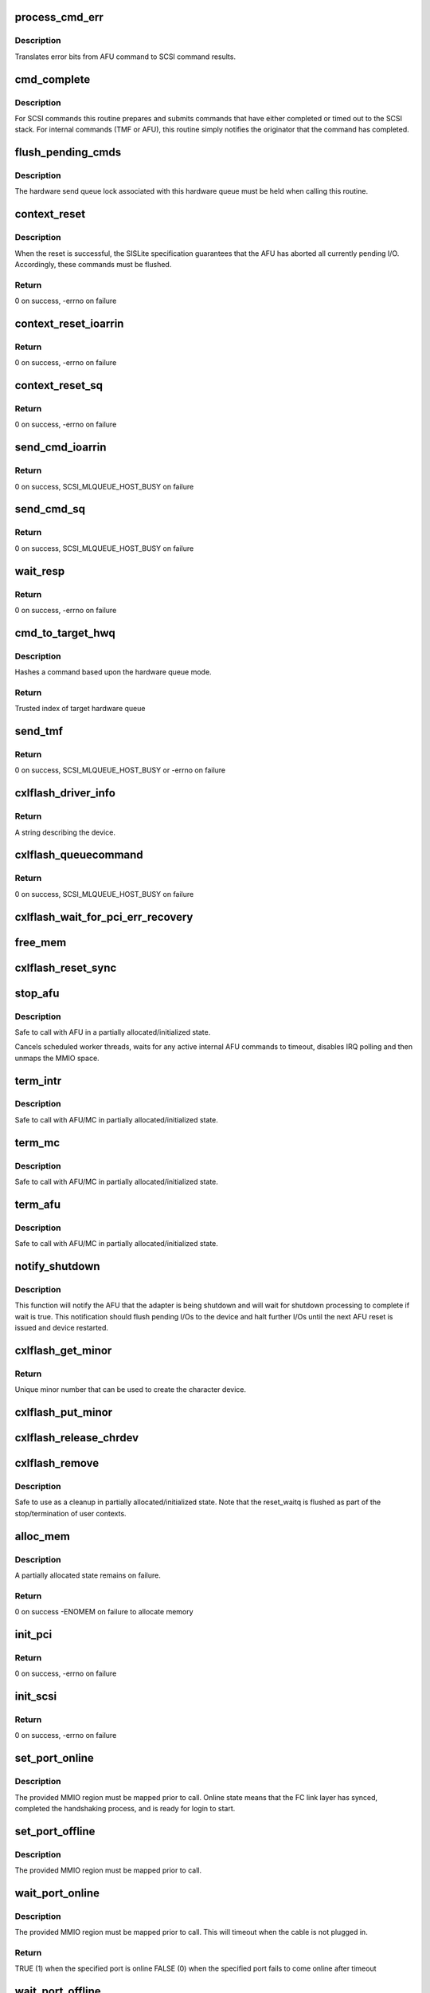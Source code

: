 .. -*- coding: utf-8; mode: rst -*-
.. src-file: drivers/scsi/cxlflash/main.c

.. _`process_cmd_err`:

process_cmd_err
===============

.. c:function:: void process_cmd_err(struct afu_cmd *cmd, struct scsi_cmnd *scp)

    command error handler

    :param struct afu_cmd \*cmd:
        AFU command that experienced the error.

    :param struct scsi_cmnd \*scp:
        SCSI command associated with the AFU command in error.

.. _`process_cmd_err.description`:

Description
-----------

Translates error bits from AFU command to SCSI command results.

.. _`cmd_complete`:

cmd_complete
============

.. c:function:: void cmd_complete(struct afu_cmd *cmd)

    command completion handler

    :param struct afu_cmd \*cmd:
        AFU command that has completed.

.. _`cmd_complete.description`:

Description
-----------

For SCSI commands this routine prepares and submits commands that have
either completed or timed out to the SCSI stack. For internal commands
(TMF or AFU), this routine simply notifies the originator that the
command has completed.

.. _`flush_pending_cmds`:

flush_pending_cmds
==================

.. c:function:: void flush_pending_cmds(struct hwq *hwq)

    flush all pending commands on this hardware queue

    :param struct hwq \*hwq:
        Hardware queue to flush.

.. _`flush_pending_cmds.description`:

Description
-----------

The hardware send queue lock associated with this hardware queue must be
held when calling this routine.

.. _`context_reset`:

context_reset
=============

.. c:function:: int context_reset(struct hwq *hwq, __be64 __iomem *reset_reg)

    reset context via specified register

    :param struct hwq \*hwq:
        Hardware queue owning the context to be reset.

    :param __be64 __iomem \*reset_reg:
        MMIO register to perform reset.

.. _`context_reset.description`:

Description
-----------

When the reset is successful, the SISLite specification guarantees that
the AFU has aborted all currently pending I/O. Accordingly, these commands
must be flushed.

.. _`context_reset.return`:

Return
------

0 on success, -errno on failure

.. _`context_reset_ioarrin`:

context_reset_ioarrin
=====================

.. c:function:: int context_reset_ioarrin(struct hwq *hwq)

    reset context via IOARRIN register

    :param struct hwq \*hwq:
        Hardware queue owning the context to be reset.

.. _`context_reset_ioarrin.return`:

Return
------

0 on success, -errno on failure

.. _`context_reset_sq`:

context_reset_sq
================

.. c:function:: int context_reset_sq(struct hwq *hwq)

    reset context via SQ_CONTEXT_RESET register

    :param struct hwq \*hwq:
        Hardware queue owning the context to be reset.

.. _`context_reset_sq.return`:

Return
------

0 on success, -errno on failure

.. _`send_cmd_ioarrin`:

send_cmd_ioarrin
================

.. c:function:: int send_cmd_ioarrin(struct afu *afu, struct afu_cmd *cmd)

    sends an AFU command via IOARRIN register

    :param struct afu \*afu:
        AFU associated with the host.

    :param struct afu_cmd \*cmd:
        AFU command to send.

.. _`send_cmd_ioarrin.return`:

Return
------

0 on success, SCSI_MLQUEUE_HOST_BUSY on failure

.. _`send_cmd_sq`:

send_cmd_sq
===========

.. c:function:: int send_cmd_sq(struct afu *afu, struct afu_cmd *cmd)

    sends an AFU command via SQ ring

    :param struct afu \*afu:
        AFU associated with the host.

    :param struct afu_cmd \*cmd:
        AFU command to send.

.. _`send_cmd_sq.return`:

Return
------

0 on success, SCSI_MLQUEUE_HOST_BUSY on failure

.. _`wait_resp`:

wait_resp
=========

.. c:function:: int wait_resp(struct afu *afu, struct afu_cmd *cmd)

    polls for a response or timeout to a sent AFU command

    :param struct afu \*afu:
        AFU associated with the host.

    :param struct afu_cmd \*cmd:
        AFU command that was sent.

.. _`wait_resp.return`:

Return
------

0 on success, -errno on failure

.. _`cmd_to_target_hwq`:

cmd_to_target_hwq
=================

.. c:function:: u32 cmd_to_target_hwq(struct Scsi_Host *host, struct scsi_cmnd *scp, struct afu *afu)

    selects a target hardware queue for a SCSI command

    :param struct Scsi_Host \*host:
        SCSI host associated with device.

    :param struct scsi_cmnd \*scp:
        SCSI command to send.

    :param struct afu \*afu:
        SCSI command to send.

.. _`cmd_to_target_hwq.description`:

Description
-----------

Hashes a command based upon the hardware queue mode.

.. _`cmd_to_target_hwq.return`:

Return
------

Trusted index of target hardware queue

.. _`send_tmf`:

send_tmf
========

.. c:function:: int send_tmf(struct cxlflash_cfg *cfg, struct scsi_device *sdev, u64 tmfcmd)

    sends a Task Management Function (TMF)

    :param struct cxlflash_cfg \*cfg:
        Internal structure associated with the host.

    :param struct scsi_device \*sdev:
        SCSI device destined for TMF.

    :param u64 tmfcmd:
        TMF command to send.

.. _`send_tmf.return`:

Return
------

0 on success, SCSI_MLQUEUE_HOST_BUSY or -errno on failure

.. _`cxlflash_driver_info`:

cxlflash_driver_info
====================

.. c:function:: const char *cxlflash_driver_info(struct Scsi_Host *host)

    information handler for this host driver

    :param struct Scsi_Host \*host:
        SCSI host associated with device.

.. _`cxlflash_driver_info.return`:

Return
------

A string describing the device.

.. _`cxlflash_queuecommand`:

cxlflash_queuecommand
=====================

.. c:function:: int cxlflash_queuecommand(struct Scsi_Host *host, struct scsi_cmnd *scp)

    sends a mid-layer request

    :param struct Scsi_Host \*host:
        SCSI host associated with device.

    :param struct scsi_cmnd \*scp:
        SCSI command to send.

.. _`cxlflash_queuecommand.return`:

Return
------

0 on success, SCSI_MLQUEUE_HOST_BUSY on failure

.. _`cxlflash_wait_for_pci_err_recovery`:

cxlflash_wait_for_pci_err_recovery
==================================

.. c:function:: void cxlflash_wait_for_pci_err_recovery(struct cxlflash_cfg *cfg)

    wait for error recovery during probe

    :param struct cxlflash_cfg \*cfg:
        Internal structure associated with the host.

.. _`free_mem`:

free_mem
========

.. c:function:: void free_mem(struct cxlflash_cfg *cfg)

    free memory associated with the AFU

    :param struct cxlflash_cfg \*cfg:
        Internal structure associated with the host.

.. _`cxlflash_reset_sync`:

cxlflash_reset_sync
===================

.. c:function:: void cxlflash_reset_sync(struct cxlflash_cfg *cfg)

    synchronizing point for asynchronous resets

    :param struct cxlflash_cfg \*cfg:
        Internal structure associated with the host.

.. _`stop_afu`:

stop_afu
========

.. c:function:: void stop_afu(struct cxlflash_cfg *cfg)

    stops the AFU command timers and unmaps the MMIO space

    :param struct cxlflash_cfg \*cfg:
        Internal structure associated with the host.

.. _`stop_afu.description`:

Description
-----------

Safe to call with AFU in a partially allocated/initialized state.

Cancels scheduled worker threads, waits for any active internal AFU
commands to timeout, disables IRQ polling and then unmaps the MMIO space.

.. _`term_intr`:

term_intr
=========

.. c:function:: void term_intr(struct cxlflash_cfg *cfg, enum undo_level level, u32 index)

    disables all AFU interrupts

    :param struct cxlflash_cfg \*cfg:
        Internal structure associated with the host.

    :param enum undo_level level:
        Depth of allocation, where to begin waterfall tear down.

    :param u32 index:
        Index of the hardware queue.

.. _`term_intr.description`:

Description
-----------

Safe to call with AFU/MC in partially allocated/initialized state.

.. _`term_mc`:

term_mc
=======

.. c:function:: void term_mc(struct cxlflash_cfg *cfg, u32 index)

    terminates the master context

    :param struct cxlflash_cfg \*cfg:
        Internal structure associated with the host.

    :param u32 index:
        Index of the hardware queue.

.. _`term_mc.description`:

Description
-----------

Safe to call with AFU/MC in partially allocated/initialized state.

.. _`term_afu`:

term_afu
========

.. c:function:: void term_afu(struct cxlflash_cfg *cfg)

    terminates the AFU

    :param struct cxlflash_cfg \*cfg:
        Internal structure associated with the host.

.. _`term_afu.description`:

Description
-----------

Safe to call with AFU/MC in partially allocated/initialized state.

.. _`notify_shutdown`:

notify_shutdown
===============

.. c:function:: void notify_shutdown(struct cxlflash_cfg *cfg, bool wait)

    notifies device of pending shutdown

    :param struct cxlflash_cfg \*cfg:
        Internal structure associated with the host.

    :param bool wait:
        Whether to wait for shutdown processing to complete.

.. _`notify_shutdown.description`:

Description
-----------

This function will notify the AFU that the adapter is being shutdown
and will wait for shutdown processing to complete if wait is true.
This notification should flush pending I/Os to the device and halt
further I/Os until the next AFU reset is issued and device restarted.

.. _`cxlflash_get_minor`:

cxlflash_get_minor
==================

.. c:function:: int cxlflash_get_minor( void)

    gets the first available minor number

    :param  void:
        no arguments

.. _`cxlflash_get_minor.return`:

Return
------

Unique minor number that can be used to create the character device.

.. _`cxlflash_put_minor`:

cxlflash_put_minor
==================

.. c:function:: void cxlflash_put_minor(int minor)

    releases the minor number

    :param int minor:
        Minor number that is no longer needed.

.. _`cxlflash_release_chrdev`:

cxlflash_release_chrdev
=======================

.. c:function:: void cxlflash_release_chrdev(struct cxlflash_cfg *cfg)

    release the character device for the host

    :param struct cxlflash_cfg \*cfg:
        Internal structure associated with the host.

.. _`cxlflash_remove`:

cxlflash_remove
===============

.. c:function:: void cxlflash_remove(struct pci_dev *pdev)

    PCI entry point to tear down host

    :param struct pci_dev \*pdev:
        PCI device associated with the host.

.. _`cxlflash_remove.description`:

Description
-----------

Safe to use as a cleanup in partially allocated/initialized state. Note that
the reset_waitq is flushed as part of the stop/termination of user contexts.

.. _`alloc_mem`:

alloc_mem
=========

.. c:function:: int alloc_mem(struct cxlflash_cfg *cfg)

    allocates the AFU and its command pool

    :param struct cxlflash_cfg \*cfg:
        Internal structure associated with the host.

.. _`alloc_mem.description`:

Description
-----------

A partially allocated state remains on failure.

.. _`alloc_mem.return`:

Return
------

0 on success
-ENOMEM on failure to allocate memory

.. _`init_pci`:

init_pci
========

.. c:function:: int init_pci(struct cxlflash_cfg *cfg)

    initializes the host as a PCI device

    :param struct cxlflash_cfg \*cfg:
        Internal structure associated with the host.

.. _`init_pci.return`:

Return
------

0 on success, -errno on failure

.. _`init_scsi`:

init_scsi
=========

.. c:function:: int init_scsi(struct cxlflash_cfg *cfg)

    adds the host to the SCSI stack and kicks off host scan

    :param struct cxlflash_cfg \*cfg:
        Internal structure associated with the host.

.. _`init_scsi.return`:

Return
------

0 on success, -errno on failure

.. _`set_port_online`:

set_port_online
===============

.. c:function:: void set_port_online(__be64 __iomem *fc_regs)

    transitions the specified host FC port to online state

    :param __be64 __iomem \*fc_regs:
        Top of MMIO region defined for specified port.

.. _`set_port_online.description`:

Description
-----------

The provided MMIO region must be mapped prior to call. Online state means
that the FC link layer has synced, completed the handshaking process, and
is ready for login to start.

.. _`set_port_offline`:

set_port_offline
================

.. c:function:: void set_port_offline(__be64 __iomem *fc_regs)

    transitions the specified host FC port to offline state

    :param __be64 __iomem \*fc_regs:
        Top of MMIO region defined for specified port.

.. _`set_port_offline.description`:

Description
-----------

The provided MMIO region must be mapped prior to call.

.. _`wait_port_online`:

wait_port_online
================

.. c:function:: bool wait_port_online(__be64 __iomem *fc_regs, u32 delay_us, u32 nretry)

    waits for the specified host FC port come online

    :param __be64 __iomem \*fc_regs:
        Top of MMIO region defined for specified port.

    :param u32 delay_us:
        Number of microseconds to delay between reading port status.

    :param u32 nretry:
        Number of cycles to retry reading port status.

.. _`wait_port_online.description`:

Description
-----------

The provided MMIO region must be mapped prior to call. This will timeout
when the cable is not plugged in.

.. _`wait_port_online.return`:

Return
------

TRUE (1) when the specified port is online
FALSE (0) when the specified port fails to come online after timeout

.. _`wait_port_offline`:

wait_port_offline
=================

.. c:function:: bool wait_port_offline(__be64 __iomem *fc_regs, u32 delay_us, u32 nretry)

    waits for the specified host FC port go offline

    :param __be64 __iomem \*fc_regs:
        Top of MMIO region defined for specified port.

    :param u32 delay_us:
        Number of microseconds to delay between reading port status.

    :param u32 nretry:
        Number of cycles to retry reading port status.

.. _`wait_port_offline.description`:

Description
-----------

The provided MMIO region must be mapped prior to call.

.. _`wait_port_offline.return`:

Return
------

TRUE (1) when the specified port is offline
FALSE (0) when the specified port fails to go offline after timeout

.. _`afu_set_wwpn`:

afu_set_wwpn
============

.. c:function:: void afu_set_wwpn(struct afu *afu, int port, __be64 __iomem *fc_regs, u64 wwpn)

    configures the WWPN for the specified host FC port

    :param struct afu \*afu:
        AFU associated with the host that owns the specified FC port.

    :param int port:
        Port number being configured.

    :param __be64 __iomem \*fc_regs:
        Top of MMIO region defined for specified port.

    :param u64 wwpn:
        The world-wide-port-number previously discovered for port.

.. _`afu_set_wwpn.description`:

Description
-----------

The provided MMIO region must be mapped prior to call. As part of the
sequence to configure the WWPN, the port is toggled offline and then back
online. This toggling action can cause this routine to delay up to a few
seconds. When configured to use the internal LUN feature of the AFU, a
failure to come online is overridden.

.. _`afu_link_reset`:

afu_link_reset
==============

.. c:function:: void afu_link_reset(struct afu *afu, int port, __be64 __iomem *fc_regs)

    resets the specified host FC port

    :param struct afu \*afu:
        AFU associated with the host that owns the specified FC port.

    :param int port:
        Port number being configured.

    :param __be64 __iomem \*fc_regs:
        Top of MMIO region defined for specified port.

.. _`afu_link_reset.description`:

Description
-----------

The provided MMIO region must be mapped prior to call. The sequence to
reset the port involves toggling it offline and then back online. This
action can cause this routine to delay up to a few seconds. An effort
is made to maintain link with the device by switching to host to use
the alternate port exclusively while the reset takes place.
failure to come online is overridden.

.. _`afu_err_intr_init`:

afu_err_intr_init
=================

.. c:function:: void afu_err_intr_init(struct afu *afu)

    clears and initializes the AFU for error interrupts

    :param struct afu \*afu:
        AFU associated with the host.

.. _`cxlflash_sync_err_irq`:

cxlflash_sync_err_irq
=====================

.. c:function:: irqreturn_t cxlflash_sync_err_irq(int irq, void *data)

    interrupt handler for synchronous errors

    :param int irq:
        Interrupt number.

    :param void \*data:
        Private data provided at interrupt registration, the AFU.

.. _`cxlflash_sync_err_irq.return`:

Return
------

Always return IRQ_HANDLED.

.. _`process_hrrq`:

process_hrrq
============

.. c:function:: int process_hrrq(struct hwq *hwq, struct list_head *doneq, int budget)

    process the read-response queue

    :param struct hwq \*hwq:
        *undescribed*

    :param struct list_head \*doneq:
        Queue of commands harvested from the RRQ.

    :param int budget:
        Threshold of RRQ entries to process.

.. _`process_hrrq.description`:

Description
-----------

This routine must be called holding the disabled RRQ spin lock.

.. _`process_hrrq.return`:

Return
------

The number of entries processed.

.. _`process_cmd_doneq`:

process_cmd_doneq
=================

.. c:function:: void process_cmd_doneq(struct list_head *doneq)

    process a queue of harvested RRQ commands

    :param struct list_head \*doneq:
        Queue of completed commands.

.. _`process_cmd_doneq.description`:

Description
-----------

Note that upon return the queue can no longer be trusted.

.. _`cxlflash_irqpoll`:

cxlflash_irqpoll
================

.. c:function:: int cxlflash_irqpoll(struct irq_poll *irqpoll, int budget)

    process a queue of harvested RRQ commands

    :param struct irq_poll \*irqpoll:
        IRQ poll structure associated with queue to poll.

    :param int budget:
        Threshold of RRQ entries to process per poll.

.. _`cxlflash_irqpoll.return`:

Return
------

The number of entries processed.

.. _`cxlflash_rrq_irq`:

cxlflash_rrq_irq
================

.. c:function:: irqreturn_t cxlflash_rrq_irq(int irq, void *data)

    interrupt handler for read-response queue (normal path)

    :param int irq:
        Interrupt number.

    :param void \*data:
        Private data provided at interrupt registration, the AFU.

.. _`cxlflash_rrq_irq.return`:

Return
------

IRQ_HANDLED or IRQ_NONE when no ready entries found.

.. _`cxlflash_async_err_irq`:

cxlflash_async_err_irq
======================

.. c:function:: irqreturn_t cxlflash_async_err_irq(int irq, void *data)

    interrupt handler for asynchronous errors

    :param int irq:
        Interrupt number.

    :param void \*data:
        Private data provided at interrupt registration, the AFU.

.. _`cxlflash_async_err_irq.return`:

Return
------

Always return IRQ_HANDLED.

.. _`start_context`:

start_context
=============

.. c:function:: int start_context(struct cxlflash_cfg *cfg, u32 index)

    starts the master context

    :param struct cxlflash_cfg \*cfg:
        Internal structure associated with the host.

    :param u32 index:
        Index of the hardware queue.

.. _`start_context.return`:

Return
------

A success or failure value from CXL services.

.. _`read_vpd`:

read_vpd
========

.. c:function:: int read_vpd(struct cxlflash_cfg *cfg, u64 wwpn)

    obtains the WWPNs from VPD

    :param struct cxlflash_cfg \*cfg:
        Internal structure associated with the host.

    :param u64 wwpn:
        Array of size MAX_FC_PORTS to pass back WWPNs

.. _`read_vpd.return`:

Return
------

0 on success, -errno on failure

.. _`init_pcr`:

init_pcr
========

.. c:function:: void init_pcr(struct cxlflash_cfg *cfg)

    initialize the provisioning and control registers

    :param struct cxlflash_cfg \*cfg:
        Internal structure associated with the host.

.. _`init_pcr.description`:

Description
-----------

Also sets up fast access to the mapped registers and initializes AFU
command fields that never change.

.. _`init_global`:

init_global
===========

.. c:function:: int init_global(struct cxlflash_cfg *cfg)

    initialize AFU global registers

    :param struct cxlflash_cfg \*cfg:
        Internal structure associated with the host.

.. _`start_afu`:

start_afu
=========

.. c:function:: int start_afu(struct cxlflash_cfg *cfg)

    initializes and starts the AFU

    :param struct cxlflash_cfg \*cfg:
        Internal structure associated with the host.

.. _`init_intr`:

init_intr
=========

.. c:function:: enum undo_level init_intr(struct cxlflash_cfg *cfg, struct hwq *hwq)

    setup interrupt handlers for the master context

    :param struct cxlflash_cfg \*cfg:
        Internal structure associated with the host.

    :param struct hwq \*hwq:
        Hardware queue to initialize.

.. _`init_intr.return`:

Return
------

0 on success, -errno on failure

.. _`init_mc`:

init_mc
=======

.. c:function:: int init_mc(struct cxlflash_cfg *cfg, u32 index)

    create and register as the master context

    :param struct cxlflash_cfg \*cfg:
        Internal structure associated with the host.

    :param u32 index:
        *undescribed*

.. _`init_mc.index`:

index
-----

HWQ Index of the master context.

.. _`init_mc.return`:

Return
------

0 on success, -errno on failure

.. _`get_num_afu_ports`:

get_num_afu_ports
=================

.. c:function:: void get_num_afu_ports(struct cxlflash_cfg *cfg)

    determines and configures the number of AFU ports

    :param struct cxlflash_cfg \*cfg:
        Internal structure associated with the host.

.. _`get_num_afu_ports.description`:

Description
-----------

This routine determines the number of AFU ports by converting the global
port selection mask. The converted value is only valid following an AFU
reset (explicit or power-on). This routine must be invoked shortly after
mapping as other routines are dependent on the number of ports during the
initialization sequence.

To support legacy AFUs that might not have reflected an initial global
port mask (value read is 0), default to the number of ports originally
supported by the cxlflash driver (2) before hardware with other port
offerings was introduced.

.. _`init_afu`:

init_afu
========

.. c:function:: int init_afu(struct cxlflash_cfg *cfg)

    setup as master context and start AFU

    :param struct cxlflash_cfg \*cfg:
        Internal structure associated with the host.

.. _`init_afu.description`:

Description
-----------

This routine is a higher level of control for configuring the
AFU on probe and reset paths.

.. _`init_afu.return`:

Return
------

0 on success, -errno on failure

.. _`afu_reset`:

afu_reset
=========

.. c:function:: int afu_reset(struct cxlflash_cfg *cfg)

    resets the AFU

    :param struct cxlflash_cfg \*cfg:
        Internal structure associated with the host.

.. _`afu_reset.return`:

Return
------

0 on success, -errno on failure

.. _`drain_ioctls`:

drain_ioctls
============

.. c:function:: void drain_ioctls(struct cxlflash_cfg *cfg)

    wait until all currently executing ioctls have completed

    :param struct cxlflash_cfg \*cfg:
        Internal structure associated with the host.

.. _`drain_ioctls.description`:

Description
-----------

Obtain write access to read/write semaphore that wraps ioctl
handling to 'drain' ioctls currently executing.

.. _`cxlflash_async_reset_host`:

cxlflash_async_reset_host
=========================

.. c:function:: void cxlflash_async_reset_host(void *data, async_cookie_t cookie)

    asynchronous host reset handler

    :param void \*data:
        Private data provided while scheduling reset.

    :param async_cookie_t cookie:
        Cookie that can be used for checkpointing.

.. _`cxlflash_schedule_async_reset`:

cxlflash_schedule_async_reset
=============================

.. c:function:: void cxlflash_schedule_async_reset(struct cxlflash_cfg *cfg)

    schedule an asynchronous host reset

    :param struct cxlflash_cfg \*cfg:
        Internal structure associated with the host.

.. _`send_afu_cmd`:

send_afu_cmd
============

.. c:function:: int send_afu_cmd(struct afu *afu, struct sisl_ioarcb *rcb)

    builds and sends an internal AFU command

    :param struct afu \*afu:
        AFU associated with the host.

    :param struct sisl_ioarcb \*rcb:
        Pre-populated IOARCB describing command to send.

.. _`send_afu_cmd.description`:

Description
-----------

The AFU can only take one internal AFU command at a time. This limitation is
enforced by using a mutex to provide exclusive access to the AFU during the
operation. This design point requires calling threads to not be on interrupt
context due to the possibility of sleeping during concurrent AFU operations.

The command status is optionally passed back to the caller when the caller
populates the IOASA field of the IOARCB with a pointer to an IOASA structure.

.. _`send_afu_cmd.return`:

Return
------

0 on success, -errno on failure

.. _`cxlflash_afu_sync`:

cxlflash_afu_sync
=================

.. c:function:: int cxlflash_afu_sync(struct afu *afu, ctx_hndl_t ctx, res_hndl_t res, u8 mode)

    builds and sends an AFU sync command

    :param struct afu \*afu:
        AFU associated with the host.

    :param ctx_hndl_t ctx:
        Identifies context requesting sync.

    :param res_hndl_t res:
        Identifies resource requesting sync.

    :param u8 mode:
        Type of sync to issue (lightweight, heavyweight, global).

.. _`cxlflash_afu_sync.description`:

Description
-----------

AFU sync operations are only necessary and allowed when the device is
operating normally. When not operating normally, sync requests can occur as
part of cleaning up resources associated with an adapter prior to removal.
In this scenario, these requests are simply ignored (safe due to the AFU
going away).

.. _`cxlflash_afu_sync.return`:

Return
------

0 on success, -errno on failure

.. _`cxlflash_eh_abort_handler`:

cxlflash_eh_abort_handler
=========================

.. c:function:: int cxlflash_eh_abort_handler(struct scsi_cmnd *scp)

    abort a SCSI command

    :param struct scsi_cmnd \*scp:
        SCSI command to abort.

.. _`cxlflash_eh_abort_handler.description`:

Description
-----------

CXL Flash devices do not support a single command abort. Reset the context
as per SISLite specification. Flush any pending commands in the hardware
queue before the reset.

.. _`cxlflash_eh_abort_handler.return`:

Return
------

SUCCESS/FAILED as defined in scsi/scsi.h

.. _`cxlflash_eh_device_reset_handler`:

cxlflash_eh_device_reset_handler
================================

.. c:function:: int cxlflash_eh_device_reset_handler(struct scsi_cmnd *scp)

    reset a single LUN

    :param struct scsi_cmnd \*scp:
        SCSI command to send.

.. _`cxlflash_eh_device_reset_handler.return`:

Return
------

SUCCESS as defined in scsi/scsi.h
FAILED as defined in scsi/scsi.h

.. _`cxlflash_eh_host_reset_handler`:

cxlflash_eh_host_reset_handler
==============================

.. c:function:: int cxlflash_eh_host_reset_handler(struct scsi_cmnd *scp)

    reset the host adapter

    :param struct scsi_cmnd \*scp:
        SCSI command from stack identifying host.

.. _`cxlflash_eh_host_reset_handler.description`:

Description
-----------

Following a reset, the state is evaluated again in case an EEH occurred
during the reset. In such a scenario, the host reset will either yield
until the EEH recovery is complete or return success or failure based
upon the current device state.

.. _`cxlflash_eh_host_reset_handler.return`:

Return
------

SUCCESS as defined in scsi/scsi.h
FAILED as defined in scsi/scsi.h

.. _`cxlflash_change_queue_depth`:

cxlflash_change_queue_depth
===========================

.. c:function:: int cxlflash_change_queue_depth(struct scsi_device *sdev, int qdepth)

    change the queue depth for the device

    :param struct scsi_device \*sdev:
        SCSI device destined for queue depth change.

    :param int qdepth:
        Requested queue depth value to set.

.. _`cxlflash_change_queue_depth.description`:

Description
-----------

The requested queue depth is capped to the maximum supported value.

.. _`cxlflash_change_queue_depth.return`:

Return
------

The actual queue depth set.

.. _`cxlflash_show_port_status`:

cxlflash_show_port_status
=========================

.. c:function:: ssize_t cxlflash_show_port_status(u32 port, struct cxlflash_cfg *cfg, char *buf)

    queries and presents the current port status

    :param u32 port:
        Desired port for status reporting.

    :param struct cxlflash_cfg \*cfg:
        Internal structure associated with the host.

    :param char \*buf:
        Buffer of length PAGE_SIZE to report back port status in ASCII.

.. _`cxlflash_show_port_status.return`:

Return
------

The size of the ASCII string returned in \ ``buf``\  or -EINVAL.

.. _`port0_show`:

port0_show
==========

.. c:function:: ssize_t port0_show(struct device *dev, struct device_attribute *attr, char *buf)

    queries and presents the current status of port 0

    :param struct device \*dev:
        Generic device associated with the host owning the port.

    :param struct device_attribute \*attr:
        Device attribute representing the port.

    :param char \*buf:
        Buffer of length PAGE_SIZE to report back port status in ASCII.

.. _`port0_show.return`:

Return
------

The size of the ASCII string returned in \ ``buf``\ .

.. _`port1_show`:

port1_show
==========

.. c:function:: ssize_t port1_show(struct device *dev, struct device_attribute *attr, char *buf)

    queries and presents the current status of port 1

    :param struct device \*dev:
        Generic device associated with the host owning the port.

    :param struct device_attribute \*attr:
        Device attribute representing the port.

    :param char \*buf:
        Buffer of length PAGE_SIZE to report back port status in ASCII.

.. _`port1_show.return`:

Return
------

The size of the ASCII string returned in \ ``buf``\ .

.. _`port2_show`:

port2_show
==========

.. c:function:: ssize_t port2_show(struct device *dev, struct device_attribute *attr, char *buf)

    queries and presents the current status of port 2

    :param struct device \*dev:
        Generic device associated with the host owning the port.

    :param struct device_attribute \*attr:
        Device attribute representing the port.

    :param char \*buf:
        Buffer of length PAGE_SIZE to report back port status in ASCII.

.. _`port2_show.return`:

Return
------

The size of the ASCII string returned in \ ``buf``\ .

.. _`port3_show`:

port3_show
==========

.. c:function:: ssize_t port3_show(struct device *dev, struct device_attribute *attr, char *buf)

    queries and presents the current status of port 3

    :param struct device \*dev:
        Generic device associated with the host owning the port.

    :param struct device_attribute \*attr:
        Device attribute representing the port.

    :param char \*buf:
        Buffer of length PAGE_SIZE to report back port status in ASCII.

.. _`port3_show.return`:

Return
------

The size of the ASCII string returned in \ ``buf``\ .

.. _`lun_mode_show`:

lun_mode_show
=============

.. c:function:: ssize_t lun_mode_show(struct device *dev, struct device_attribute *attr, char *buf)

    presents the current LUN mode of the host

    :param struct device \*dev:
        Generic device associated with the host.

    :param struct device_attribute \*attr:
        Device attribute representing the LUN mode.

    :param char \*buf:
        Buffer of length PAGE_SIZE to report back the LUN mode in ASCII.

.. _`lun_mode_show.return`:

Return
------

The size of the ASCII string returned in \ ``buf``\ .

.. _`lun_mode_store`:

lun_mode_store
==============

.. c:function:: ssize_t lun_mode_store(struct device *dev, struct device_attribute *attr, const char *buf, size_t count)

    sets the LUN mode of the host

    :param struct device \*dev:
        Generic device associated with the host.

    :param struct device_attribute \*attr:
        Device attribute representing the LUN mode.

    :param const char \*buf:
        Buffer of length PAGE_SIZE containing the LUN mode in ASCII.

    :param size_t count:
        Length of data resizing in \ ``buf``\ .

.. _`lun_mode_store.description`:

Description
-----------

The CXL Flash AFU supports a dummy LUN mode where the external
links and storage are not required. Space on the FPGA is used
to create 1 or 2 small LUNs which are presented to the system
as if they were a normal storage device. This feature is useful
during development and also provides manufacturing with a way
to test the AFU without an actual device.

0 = external LUN[s] (default)
1 = internal LUN (1 x 64K, 512B blocks, id 0)
2 = internal LUN (1 x 64K, 4K blocks, id 0)
3 = internal LUN (2 x 32K, 512B blocks, ids 0,1)
4 = internal LUN (2 x 32K, 4K blocks, ids 0,1)

.. _`lun_mode_store.return`:

Return
------

The size of the ASCII string returned in \ ``buf``\ .

.. _`ioctl_version_show`:

ioctl_version_show
==================

.. c:function:: ssize_t ioctl_version_show(struct device *dev, struct device_attribute *attr, char *buf)

    presents the current ioctl version of the host

    :param struct device \*dev:
        Generic device associated with the host.

    :param struct device_attribute \*attr:
        Device attribute representing the ioctl version.

    :param char \*buf:
        Buffer of length PAGE_SIZE to report back the ioctl version.

.. _`ioctl_version_show.return`:

Return
------

The size of the ASCII string returned in \ ``buf``\ .

.. _`cxlflash_show_port_lun_table`:

cxlflash_show_port_lun_table
============================

.. c:function:: ssize_t cxlflash_show_port_lun_table(u32 port, struct cxlflash_cfg *cfg, char *buf)

    queries and presents the port LUN table

    :param u32 port:
        Desired port for status reporting.

    :param struct cxlflash_cfg \*cfg:
        Internal structure associated with the host.

    :param char \*buf:
        Buffer of length PAGE_SIZE to report back port status in ASCII.

.. _`cxlflash_show_port_lun_table.return`:

Return
------

The size of the ASCII string returned in \ ``buf``\  or -EINVAL.

.. _`port0_lun_table_show`:

port0_lun_table_show
====================

.. c:function:: ssize_t port0_lun_table_show(struct device *dev, struct device_attribute *attr, char *buf)

    presents the current LUN table of port 0

    :param struct device \*dev:
        Generic device associated with the host owning the port.

    :param struct device_attribute \*attr:
        Device attribute representing the port.

    :param char \*buf:
        Buffer of length PAGE_SIZE to report back port status in ASCII.

.. _`port0_lun_table_show.return`:

Return
------

The size of the ASCII string returned in \ ``buf``\ .

.. _`port1_lun_table_show`:

port1_lun_table_show
====================

.. c:function:: ssize_t port1_lun_table_show(struct device *dev, struct device_attribute *attr, char *buf)

    presents the current LUN table of port 1

    :param struct device \*dev:
        Generic device associated with the host owning the port.

    :param struct device_attribute \*attr:
        Device attribute representing the port.

    :param char \*buf:
        Buffer of length PAGE_SIZE to report back port status in ASCII.

.. _`port1_lun_table_show.return`:

Return
------

The size of the ASCII string returned in \ ``buf``\ .

.. _`port2_lun_table_show`:

port2_lun_table_show
====================

.. c:function:: ssize_t port2_lun_table_show(struct device *dev, struct device_attribute *attr, char *buf)

    presents the current LUN table of port 2

    :param struct device \*dev:
        Generic device associated with the host owning the port.

    :param struct device_attribute \*attr:
        Device attribute representing the port.

    :param char \*buf:
        Buffer of length PAGE_SIZE to report back port status in ASCII.

.. _`port2_lun_table_show.return`:

Return
------

The size of the ASCII string returned in \ ``buf``\ .

.. _`port3_lun_table_show`:

port3_lun_table_show
====================

.. c:function:: ssize_t port3_lun_table_show(struct device *dev, struct device_attribute *attr, char *buf)

    presents the current LUN table of port 3

    :param struct device \*dev:
        Generic device associated with the host owning the port.

    :param struct device_attribute \*attr:
        Device attribute representing the port.

    :param char \*buf:
        Buffer of length PAGE_SIZE to report back port status in ASCII.

.. _`port3_lun_table_show.return`:

Return
------

The size of the ASCII string returned in \ ``buf``\ .

.. _`irqpoll_weight_show`:

irqpoll_weight_show
===================

.. c:function:: ssize_t irqpoll_weight_show(struct device *dev, struct device_attribute *attr, char *buf)

    presents the current IRQ poll weight for the host

    :param struct device \*dev:
        Generic device associated with the host.

    :param struct device_attribute \*attr:
        Device attribute representing the IRQ poll weight.

    :param char \*buf:
        Buffer of length PAGE_SIZE to report back the current IRQ poll
        weight in ASCII.

.. _`irqpoll_weight_show.description`:

Description
-----------

An IRQ poll weight of 0 indicates polling is disabled.

.. _`irqpoll_weight_show.return`:

Return
------

The size of the ASCII string returned in \ ``buf``\ .

.. _`irqpoll_weight_store`:

irqpoll_weight_store
====================

.. c:function:: ssize_t irqpoll_weight_store(struct device *dev, struct device_attribute *attr, const char *buf, size_t count)

    sets the current IRQ poll weight for the host

    :param struct device \*dev:
        Generic device associated with the host.

    :param struct device_attribute \*attr:
        Device attribute representing the IRQ poll weight.

    :param const char \*buf:
        Buffer of length PAGE_SIZE containing the desired IRQ poll
        weight in ASCII.

    :param size_t count:
        Length of data resizing in \ ``buf``\ .

.. _`irqpoll_weight_store.description`:

Description
-----------

An IRQ poll weight of 0 indicates polling is disabled.

.. _`irqpoll_weight_store.return`:

Return
------

The size of the ASCII string returned in \ ``buf``\ .

.. _`num_hwqs_show`:

num_hwqs_show
=============

.. c:function:: ssize_t num_hwqs_show(struct device *dev, struct device_attribute *attr, char *buf)

    presents the number of hardware queues for the host

    :param struct device \*dev:
        Generic device associated with the host.

    :param struct device_attribute \*attr:
        Device attribute representing the number of hardware queues.

    :param char \*buf:
        Buffer of length PAGE_SIZE to report back the number of hardware
        queues in ASCII.

.. _`num_hwqs_show.return`:

Return
------

The size of the ASCII string returned in \ ``buf``\ .

.. _`num_hwqs_store`:

num_hwqs_store
==============

.. c:function:: ssize_t num_hwqs_store(struct device *dev, struct device_attribute *attr, const char *buf, size_t count)

    sets the number of hardware queues for the host

    :param struct device \*dev:
        Generic device associated with the host.

    :param struct device_attribute \*attr:
        Device attribute representing the number of hardware queues.

    :param const char \*buf:
        Buffer of length PAGE_SIZE containing the number of hardware
        queues in ASCII.

    :param size_t count:
        Length of data resizing in \ ``buf``\ .

.. _`num_hwqs_store.description`:

Description
-----------

n > 0: num_hwqs = n
n = 0: num_hwqs = \ :c:func:`num_online_cpus`\ 
n < 0: \ :c:func:`num_online_cpus`\  / abs(n)

.. _`num_hwqs_store.return`:

Return
------

The size of the ASCII string returned in \ ``buf``\ .

.. _`hwq_mode_show`:

hwq_mode_show
=============

.. c:function:: ssize_t hwq_mode_show(struct device *dev, struct device_attribute *attr, char *buf)

    presents the HWQ steering mode for the host

    :param struct device \*dev:
        Generic device associated with the host.

    :param struct device_attribute \*attr:
        Device attribute representing the HWQ steering mode.

    :param char \*buf:
        Buffer of length PAGE_SIZE to report back the HWQ steering mode
        as a character string.

.. _`hwq_mode_show.return`:

Return
------

The size of the ASCII string returned in \ ``buf``\ .

.. _`hwq_mode_store`:

hwq_mode_store
==============

.. c:function:: ssize_t hwq_mode_store(struct device *dev, struct device_attribute *attr, const char *buf, size_t count)

    sets the HWQ steering mode for the host

    :param struct device \*dev:
        Generic device associated with the host.

    :param struct device_attribute \*attr:
        Device attribute representing the HWQ steering mode.

    :param const char \*buf:
        Buffer of length PAGE_SIZE containing the HWQ steering mode
        as a character string.

    :param size_t count:
        Length of data resizing in \ ``buf``\ .

.. _`hwq_mode_store.description`:

Description
-----------

rr = Round-Robin
tag = Block MQ Tagging
cpu = CPU Affinity

.. _`hwq_mode_store.return`:

Return
------

The size of the ASCII string returned in \ ``buf``\ .

.. _`mode_show`:

mode_show
=========

.. c:function:: ssize_t mode_show(struct device *dev, struct device_attribute *attr, char *buf)

    presents the current mode of the device

    :param struct device \*dev:
        Generic device associated with the device.

    :param struct device_attribute \*attr:
        Device attribute representing the device mode.

    :param char \*buf:
        Buffer of length PAGE_SIZE to report back the dev mode in ASCII.

.. _`mode_show.return`:

Return
------

The size of the ASCII string returned in \ ``buf``\ .

.. _`cxlflash_worker_thread`:

cxlflash_worker_thread
======================

.. c:function:: void cxlflash_worker_thread(struct work_struct *work)

    work thread handler for the AFU

    :param struct work_struct \*work:
        Work structure contained within cxlflash associated with host.

.. _`cxlflash_worker_thread.handles-the-following-events`:

Handles the following events
----------------------------

- Link reset which cannot be performed on interrupt context due to
blocking up to a few seconds
- Rescan the host

.. _`cxlflash_chr_open`:

cxlflash_chr_open
=================

.. c:function:: int cxlflash_chr_open(struct inode *inode, struct file *file)

    character device open handler

    :param struct inode \*inode:
        Device inode associated with this character device.

    :param struct file \*file:
        File pointer for this device.

.. _`cxlflash_chr_open.description`:

Description
-----------

Only users with admin privileges are allowed to open the character device.

.. _`cxlflash_chr_open.return`:

Return
------

0 on success, -errno on failure

.. _`decode_hioctl`:

decode_hioctl
=============

.. c:function:: char *decode_hioctl(int cmd)

    translates encoded host ioctl to easily identifiable string

    :param int cmd:
        The host ioctl command to decode.

.. _`decode_hioctl.return`:

Return
------

A string identifying the decoded host ioctl.

.. _`cxlflash_lun_provision`:

cxlflash_lun_provision
======================

.. c:function:: int cxlflash_lun_provision(struct cxlflash_cfg *cfg, struct ht_cxlflash_lun_provision *lunprov)

    host LUN provisioning handler

    :param struct cxlflash_cfg \*cfg:
        Internal structure associated with the host.

    :param struct ht_cxlflash_lun_provision \*lunprov:
        *undescribed*

.. _`cxlflash_lun_provision.return`:

Return
------

0 on success, -errno on failure

.. _`cxlflash_afu_debug`:

cxlflash_afu_debug
==================

.. c:function:: int cxlflash_afu_debug(struct cxlflash_cfg *cfg, struct ht_cxlflash_afu_debug *afu_dbg)

    host AFU debug handler

    :param struct cxlflash_cfg \*cfg:
        Internal structure associated with the host.

    :param struct ht_cxlflash_afu_debug \*afu_dbg:
        *undescribed*

.. _`cxlflash_afu_debug.description`:

Description
-----------

For debug requests requiring a data buffer, always provide an aligned
(cache line) buffer to the AFU to appease any alignment requirements.

.. _`cxlflash_afu_debug.return`:

Return
------

0 on success, -errno on failure

.. _`cxlflash_chr_ioctl`:

cxlflash_chr_ioctl
==================

.. c:function:: long cxlflash_chr_ioctl(struct file *file, unsigned int cmd, unsigned long arg)

    character device IOCTL handler

    :param struct file \*file:
        File pointer for this device.

    :param unsigned int cmd:
        IOCTL command.

    :param unsigned long arg:
        Userspace ioctl data structure.

.. _`cxlflash_chr_ioctl.description`:

Description
-----------

A read/write semaphore is used to implement a 'drain' of currently
running ioctls. The read semaphore is taken at the beginning of each
ioctl thread and released upon concluding execution. Additionally the
semaphore should be released and then reacquired in any ioctl execution
path which will wait for an event to occur that is outside the scope of
the ioctl (i.e. an adapter reset). To drain the ioctls currently running,
a thread simply needs to acquire the write semaphore.

.. _`cxlflash_chr_ioctl.return`:

Return
------

0 on success, -errno on failure

.. _`init_chrdev`:

init_chrdev
===========

.. c:function:: int init_chrdev(struct cxlflash_cfg *cfg)

    initialize the character device for the host

    :param struct cxlflash_cfg \*cfg:
        Internal structure associated with the host.

.. _`init_chrdev.return`:

Return
------

0 on success, -errno on failure

.. _`cxlflash_probe`:

cxlflash_probe
==============

.. c:function:: int cxlflash_probe(struct pci_dev *pdev, const struct pci_device_id *dev_id)

    PCI entry point to add host

    :param struct pci_dev \*pdev:
        PCI device associated with the host.

    :param const struct pci_device_id \*dev_id:
        PCI device id associated with device.

.. _`cxlflash_probe.description`:

Description
-----------

The device will initially start out in a 'probing' state and
transition to the 'normal' state at the end of a successful
probe. Should an EEH event occur during probe, the notification
thread (error_detected()) will wait until the probe handler
is nearly complete. At that time, the device will be moved to
a 'probed' state and the EEH thread woken up to drive the slot
reset and recovery (device moves to 'normal' state). Meanwhile,
the probe will be allowed to exit successfully.

.. _`cxlflash_probe.return`:

Return
------

0 on success, -errno on failure

.. _`cxlflash_pci_error_detected`:

cxlflash_pci_error_detected
===========================

.. c:function:: pci_ers_result_t cxlflash_pci_error_detected(struct pci_dev *pdev, pci_channel_state_t state)

    called when a PCI error is detected

    :param struct pci_dev \*pdev:
        PCI device struct.

    :param pci_channel_state_t state:
        PCI channel state.

.. _`cxlflash_pci_error_detected.description`:

Description
-----------

When an EEH occurs during an active reset, wait until the reset is
complete and then take action based upon the device state.

.. _`cxlflash_pci_error_detected.return`:

Return
------

PCI_ERS_RESULT_NEED_RESET or PCI_ERS_RESULT_DISCONNECT

.. _`cxlflash_pci_slot_reset`:

cxlflash_pci_slot_reset
=======================

.. c:function:: pci_ers_result_t cxlflash_pci_slot_reset(struct pci_dev *pdev)

    called when PCI slot has been reset

    :param struct pci_dev \*pdev:
        PCI device struct.

.. _`cxlflash_pci_slot_reset.description`:

Description
-----------

This routine is called by the pci error recovery code after the PCI
slot has been reset, just before we should resume normal operations.

.. _`cxlflash_pci_slot_reset.return`:

Return
------

PCI_ERS_RESULT_RECOVERED or PCI_ERS_RESULT_DISCONNECT

.. _`cxlflash_pci_resume`:

cxlflash_pci_resume
===================

.. c:function:: void cxlflash_pci_resume(struct pci_dev *pdev)

    called when normal operation can resume

    :param struct pci_dev \*pdev:
        PCI device struct

.. _`cxlflash_devnode`:

cxlflash_devnode
================

.. c:function:: char *cxlflash_devnode(struct device *dev, umode_t *mode)

    provides devtmpfs for devices in the cxlflash class

    :param struct device \*dev:
        Character device.

    :param umode_t \*mode:
        Mode that can be used to verify access.

.. _`cxlflash_devnode.return`:

Return
------

Allocated string describing the devtmpfs structure.

.. _`cxlflash_class_init`:

cxlflash_class_init
===================

.. c:function:: int cxlflash_class_init( void)

    create character device class

    :param  void:
        no arguments

.. _`cxlflash_class_init.return`:

Return
------

0 on success, -errno on failure

.. _`cxlflash_class_exit`:

cxlflash_class_exit
===================

.. c:function:: void cxlflash_class_exit( void)

    destroy character device class

    :param  void:
        no arguments

.. _`init_cxlflash`:

init_cxlflash
=============

.. c:function:: int init_cxlflash( void)

    module entry point

    :param  void:
        no arguments

.. _`init_cxlflash.return`:

Return
------

0 on success, -errno on failure

.. _`exit_cxlflash`:

exit_cxlflash
=============

.. c:function:: void __exit exit_cxlflash( void)

    module exit point

    :param  void:
        no arguments

.. This file was automatic generated / don't edit.

